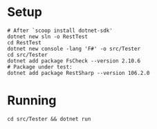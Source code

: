 * Setup
#+BEGIN_SRC shell
  # After `scoop install dotnet-sdk'
  dotnet new sln -o RestTest
  cd RestTest
  dotnet new console -lang 'F#' -o src/Tester
  cd src/Tester
  dotnet add package FsCheck --version 2.10.6
  # Package under test:
  dotnet add package RestSharp --version 106.2.0
#+END_SRC

* Running
#+BEGIN_SRC shell
  cd src/Tester && dotnet run
#+END_SRC
